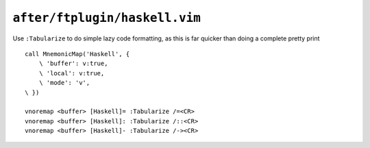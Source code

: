 ``after/ftplugin/haskell.vim``
==============================

.. _haskell-custom-maps:

Use ``:Tabularize`` to do simple lazy code formatting, as this is far quicker
than doing a complete pretty print

::

    call MnemonicMap('Haskell', {
        \ 'buffer': v:true,
        \ 'local': v:true,
        \ 'mode': 'v',
    \ })

    vnoremap <buffer> [Haskell]= :Tabularize /=<CR>
    vnoremap <buffer> [Haskell]: :Tabularize /::<CR>
    vnoremap <buffer> [Haskell]- :Tabularize /-><CR>
